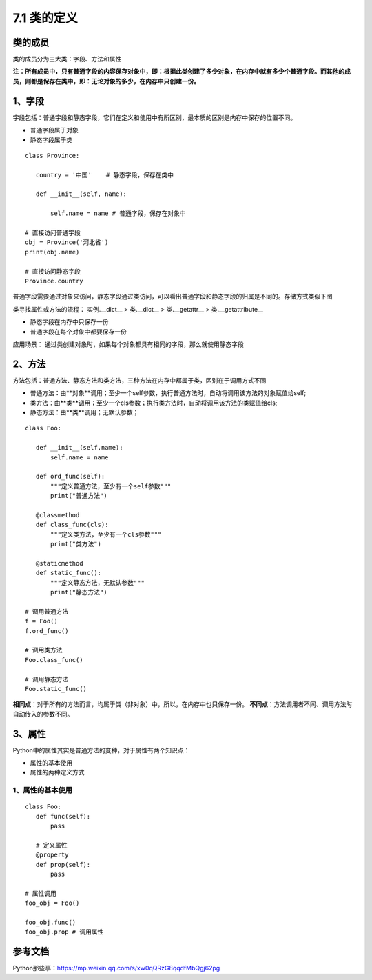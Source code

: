 ========================
7.1 类的定义
========================

类的成员
=====================

类的成员分为三大类：字段、方法和属性
|image1|

**注：所有成员中，只有普通字段的内容保存对象中，即：根据此类创建了多少对象，在内存中就有多少个普通字段。而其他的成员，则都是保存在类中，即：无论对象的多少，在内存中只创建一份。**

1、字段
=====================

字段包括：普通字段和静态字段，它们在定义和使用中有所区别，最本质的区别是内存中保存的位置不同。

- 普通字段属于对象
- 静态字段属于类

::

 class Province:
    
    country = '中国'    # 静态字段，保存在类中

    def __init__(self, name):
        
        self.name = name # 普通字段，保存在对象中

 # 直接访问普通字段
 obj = Province('河北省')
 print(obj.name)

 # 直接访问静态字段
 Province.country

普通字段需要通过对象来访问，静态字段通过类访问，可以看出普通字段和静态字段的归属是不同的。存储方式类似下图
|image2|


类寻找属性或方法的流程：
实例.__dict__  > 类.__dict__ > 类.__getattr__ > 类.__getattribute__


- 静态字段在内存中只保存一份
- 普通字段在每个对象中都要保存一份

应用场景： 通过类创建对象时，如果每个对象都具有相同的字段，那么就使用静态字段


2、方法
===================

方法包括：普通方法、静态方法和类方法，三种方法在内存中都属于类，区别在于调用方式不同

- 普通方法：由**对象**调用；至少一个self参数，执行普通方法时，自动将调用该方法的对象赋值给self;
- 类方法：由**类**调用；至少一个cls参数；执行类方法时，自动将调用该方法的类赋值给cls;
- 静态方法：由**类**调用；无默认参数；

::

 class Foo:
    
    def __init__(self,name):
        self.name = name
    
    def ord_func(self):
        """定义普通方法，至少有一个self参数"""
        print("普通方法")

    @classmethod
    def class_func(cls):
        """定义类方法，至少有一个cls参数"""
        print("类方法")

    @staticmethod    
    def static_func():
        """定义静态方法，无默认参数"""
        print("静态方法")

 # 调用普通方法 
 f = Foo()
 f.ord_func()

 # 调用类方法 
 Foo.class_func()

 # 调用静态方法
 Foo.static_func()

|image3|

**相同点**：对于所有的方法而言，均属于类（非对象）中，所以，在内存中也只保存一份。
**不同点**：方法调用者不同、调用方法时自动传入的参数不同。

3、属性
================

Python中的属性其实是普通方法的变种，对于属性有两个知识点：

- 属性的基本使用
- 属性的两种定义方式

1、属性的基本使用
----------------------------

::

 class Foo:
    def func(self):
        pass
    
    # 定义属性
    @property
    def prop(self):
        pass

 # 属性调用
 foo_obj = Foo()

 foo_obj.func()
 foo_obj.prop # 调用属性


参考文档
================

Python那些事：https://mp.weixin.qq.com/s/xw0qQRzG8qqdfMbQgj62pg


.. |image1| image:: ./image/2019021501.webp
.. |image2| image:: ./image/2019021502.webp
.. |image3| image:: ./image/2019021503.webp
